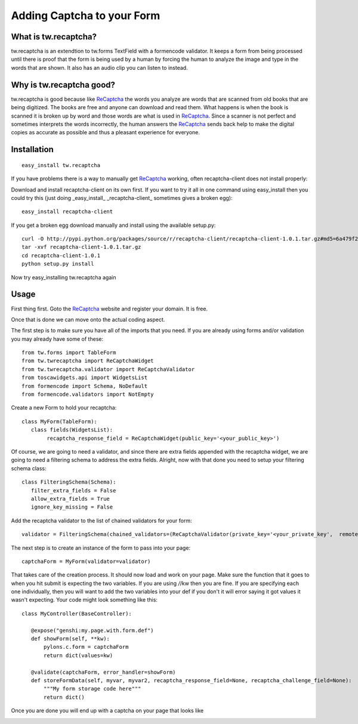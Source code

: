 

Adding Captcha to your Form
===========================

What is tw.recaptcha?
-----------------------

tw.recaptcha is an extendtion to tw.forms TextField with a formencode validator. It keeps a form from being processed until there is proof that the form is being used by a human by forcing the human to analyze the image and type in the words that are shown.  It also has an audio clip you can listen to instead.

Why is tw.recaptcha good?
---------------------------
tw.recaptcha is good because like `ReCaptcha <http://recaptcha.net/>`_ the words you analyze are words that are scanned from old books that are being digitized.  The books are free and anyone can download and read them.  What happens is when the book is scanned it is broken up by word and those words are what is used in `ReCaptcha <http://recaptcha.net/>`_.  Since a scanner is not perfect and sometimes interprets the words incorrectly, the human answers the `ReCaptcha <http://recaptcha.net/>`_ sends back help to make the digital copies as accurate as possible and thus a pleasant experience for everyone. 


Installation
------------
::

 easy_install tw.recaptcha

If you have problems there is a way to manually get `ReCaptcha <http://recaptcha.net/>`_ working, often recaptcha-client does not install properly:

Download and install recaptcha-client on its own first.  If you want to try it all in one command using easy_install then you could try this (just doing _easy_install_ _recaptcha-client_ sometimes gives a broken egg)::

 easy_install recaptcha-client

If you get a broken egg download manually and install using the available setup.py::

 curl -O http://pypi.python.org/packages/source/r/recaptcha-client/recaptcha-client-1.0.1.tar.gz#md5=6a479f2142efc25954a6f37012b4c2dd
 tar -xvf recaptcha-client-1.0.1.tar.gz
 cd recaptcha-client-1.0.1
 python setup.py install

Now try easy_installing tw.recaptcha again

Usage
-------

First thing first.  Goto the `ReCaptcha <http://recaptcha.net/>`_ website and register your domain.  It is free.

Once that is done we can move onto the actual coding aspect.  

The first step is to make sure you have all of the imports that you need.  If you are already using forms and/or validation you may already have some of these::

 from tw.forms import TableForm
 from tw.twrecaptcha import ReCaptchaWidget
 from tw.twrecaptcha.validator import ReCaptchaValidator
 from toscawidgets.api import WidgetsList
 from formencode import Schema, NoDefault
 from formencode.validators import NotEmpty

Create a new Form to hold your recaptcha::

 class MyForm(TableForm):
    class fields(WidgetsList):
         recaptcha_response_field = ReCaptchaWidget(public_key='<your_public_key>')


Of course, we are going to need a validator, and since there are extra fields appended with the recaptcha widget, we are going to need a filtering schema to address the extra fields.  Alright, now with that done you need to setup your filtering schema class::

 class FilteringSchema(Schema):
    filter_extra_fields = False
    allow_extra_fields = True
    ignore_key_missing = False

Add the recaptcha validator to the list of chained validators for your form::

 validator = FilteringSchema(chained_validators=(ReCaptchaValidator(private_key='<your_private_key',  remote_ip='<your_domains_ip_address'),))

The next step is to create an instance of the form to pass into your page::

 captchaForm = MyForm(validator=validator)


That takes care of the creation process.  It should now load and work on your page.  Make sure the function that it goes to when you hit submit is expecting the two variables.  If you are using */*/kw then you are fine.  If you are specifying each one individually, then you will want to add the two variables into your def if you don't it will error saying it got values it wasn't expecting. Your code might look something like this::

 class MyController(BaseController):

    @expose("genshi:my.page.with.form.def")
    def showForm(self, **kw):
        pylons.c.form = captchaForm
        return dict(values=kw)

    @validate(captchaForm, error_handler=showForm)
    def storeFormData(self, myvar, myvar2, recaptcha_response_field=None, recaptcha_challenge_field=None):
        """My form storage code here"""
        return dict()

Once you are done you will end up with a captcha on your page that looks like

.. image:: http://docs.turbogears.org/2.0/RoughDocs/ToscaWidgets/Cookbook/ReCaptcha?action=AttachFile&do=get&target=recaptcha_field.jpg
